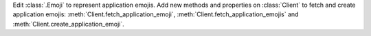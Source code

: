 Edit :class:`.Emoji` to represent application emojis.
Add new methods and properties on :class:`Client` to fetch and create application emojis: :meth:`Client.fetch_application_emoji`, :meth:`Client.fetch_application_emojis` and :meth:`Client.create_application_emoji`.
